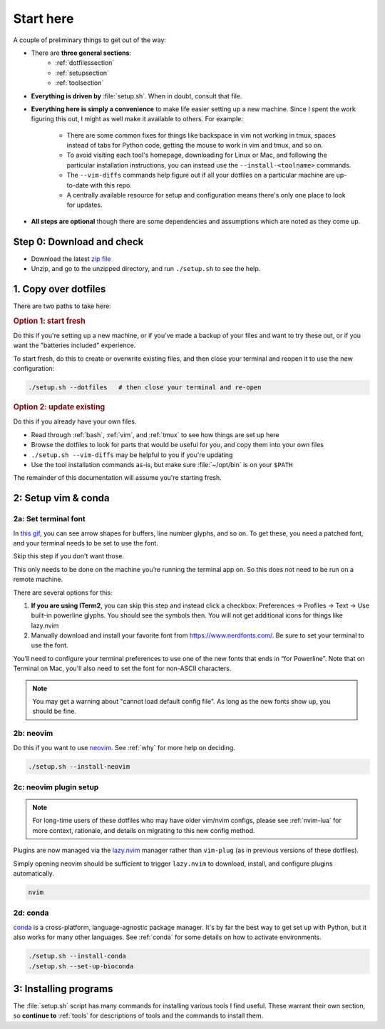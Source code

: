 
.. _starthere:

Start here
==========

A couple of preliminary things to get out of the way:

* There are **three general sections**:
   - :ref:`dotfilessection`
   - :ref:`setupsection`
   - :ref:`toolsection`

* **Everything is driven by** :file:`setup.sh`. When in doubt, consult that
  file.

* **Everything here is simply a convenience** to make life easier setting up
  a new machine. Since I spent the work figuring this out, I might as well make it
  available to others. For example:

    * There are some common fixes for things like backspace in vim not working
      in tmux, spaces instead of tabs for Python code, getting the mouse to
      work in vim and tmux, and so on.

    * To avoid visiting each tool's homepage, downloading for Linux or Mac, and
      following the particular installation instructions, you can instead use the
      ``--install-<toolname>`` commands.

    * The ``--vim-diffs`` commands help figure out if all your dotfiles on
      a particular machine are up-to-date with this repo.

    * A centrally available resource for setup and configuration means there's
      only one place to look for updates.

* **All steps are optional** though there are some dependencies and assumptions
  which are noted as they come up.

.. _step0:

Step 0: Download and check
--------------------------

* Download the latest `zip file <https://github.com/daler/dotfiles/archive/master.zip>`_
* Unzip, and go to the unzipped directory, and run ``./setup.sh`` to see the help.

.. _dotfilessection:

1. Copy over dotfiles
---------------------

There are two paths to take here:

.. _option1:

.. rubric:: **Option 1: start fresh**

Do this if you're setting up a new machine, or if you've made a backup of your
files and want to try these out, or if you want the "batteries included"
experience.

To start fresh, do this to create or overwrite existing files, and then close
your terminal and reopen it to use the new configuration:

.. code-block:: bash

    ./setup.sh --dotfiles   # then close your terminal and re-open


.. details:: Details
    :anchor: dotfiles-details

    The ``./setup.sh --dotfiles`` command copies all dotfiles over to your home
    directory, making a backup of any existing files in case you want to roll
    back. The list of files copied can be found in :file:`include.file`.

    It's important to close and then reopen your terminal so that your terminal
    will load all the new configuration.


.. _option2:

.. rubric:: **Option 2: update existing**

Do this if you already have your own files.

* Read through :ref:`bash`, :ref:`vim`, and :ref:`tmux` to see how things are set up here
* Browse the dotfiles to look for parts that would be useful for you, and copy them into your own files
* ``./setup.sh --vim-diffs`` may be helpful to you if you're updating
* Use the tool installation commands as-is, but make sure :file:`~/opt/bin` is on your ``$PATH``

The remainder of this documentation will assume you're starting fresh.

.. _setupsection:

2: Setup vim & conda
--------------------
2a: Set terminal font
~~~~~~~~~~~~~~~~~~~~~

In `this gif
<https://raw.githubusercontent.com/wiki/vim-airline/vim-airline/screenshots/demo.gif>`_,
you can see arrow shapes for buffers, line number glyphs, and so on. To get
these, you need a patched font, and your terminal needs to be set to use the
font.

Skip this step if you don't want those.

This only needs to be done on the machine you’re running the terminal app on.
So this does not need to be run on a remote machine.

There are several options for this:

1. **If you are using ITerm2**, you can skip this step and instead click
   a checkbox: Preferences -> Profiles -> Text -> Use built-in powerline
   glyphs. You should see the symbols then. You will not get additional icons
   for things like lazy.nvim

2. Manually download and install your favorite font from
   https://www.nerdfonts.com/. Be sure to set your terminal to use the font.

You’ll need to configure your terminal preferences to use one of the new fonts
that ends in “for Powerline”. Note that on Terminal on Mac, you'll also need to
set the font for non-ASCII characters.

.. note::

   You may get a warning about "cannot load default config file". As long as
   the new fonts show up, you should be fine.


2b: neovim
~~~~~~~~~~

Do this if you want to use `neovim <https://neovim.io/>`_. See :ref:`why` for
more help on deciding.

.. code-block::

    ./setup.sh --install-neovim

.. details:: Details

     This installs Neovim to :file:`~/opt/bin`, and then creates an ``alias
     vim=nvim`` in the :file:`~/.aliases` file (which is sourced by
     :file:`~/.bashrc`). This way, whenever you call ``vim``, the alias will
     redirect it to ``nvim``.

     If you want to use actual ``vim``, provide the full path when calling it.
     For example, on many machines it's at :file:`/usr/bin/vim`.


2c: neovim plugin setup
~~~~~~~~~~~~~~~~~~~~~~~

.. note::

  For long-time users of these dotfiles who may have older vim/nvim configs,
  please see :ref:`nvim-lua` for more context, rationale, and details on
  migrating to this new config method.

Plugins are now managed via the `lazy.nvim
<https://github.com/folke/lazy.nvim>`_ manager rather than ``vim-plug`` (as in
previous versions of these dotfiles).

Simply opening neovim should be sufficient to trigger ``lazy.nvim`` to
download, install, and configure plugins automatically.

.. code-block:: bash

  nvim

.. details:: Details

  ``lazy.nvim`` will show progress downloading plugins. Treesitter will also
  automatically install parsers, so you should watch the log on the bottom and
  wait until everything settles down. Then you can quit as normal with
  ``<Esc>:q``.

  If running ``nvim`` didn't work, check that it's on your path. Close and then
  reopen your terminal just to make sure. If you installed with ``./.setup.sh
  --install-neovim``, it put it in ``~/opt/bin/nvim``. Make sure that directory
  is on your PATH by checking:

  .. code-block:: bash

    echo $PATH


.. _setupconda:

2d: conda
~~~~~~~~~

`conda <https://docs.conda.io/en/latest/>`_ is a cross-platform,
language-agnostic package manager. It's by far the best way to get set up with
Python, but it also works for many other languages. See :ref:`conda` for some
details on how to activate environments.

.. code-block:: bash

  ./setup.sh --install-conda
  ./setup.sh --set-up-bioconda

.. details:: Details

    First, this downloads the latest version of `Mambaforge
    <https://github.com/conda-forge/miniforge>`_, and installs conda and mamba
    into :file:`~/mambaforge/condabin`.

    Then it adds the line ``export PATH="$PATH:~/mambaforge/condabin"`` to the
    :file:`~/.path` (which you can read more about at :ref:`bash`).

    If you happen to be on NIH's Biowulf cluster where the home directory is too small to
    support the installation, this will auto-detect that and install instead to
    :file:`/data/$USER/mambaforge/condabin` and add the line ``export
    PATH="$PATH:~/data/$USER/mambaforge/condabin`` to the :file:`~/.path`

    Finally, ``./setup.sh --set-up-bioconda`` sets up the bioconda and
    conda-forge channels in the right way as documented by `Bioconda
    <https://bioconda.github.io>`_.


.. _toolsection:

3: Installing programs
----------------------

The :file:`setup.sh` script has many commands for installing various tools
I find useful. These warrant their own section, so **continue to** :ref:`tools` for
descriptions of tools and the commands to install them.

